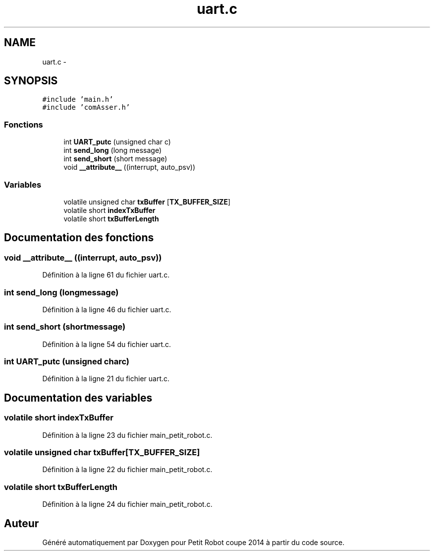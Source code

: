 .TH "uart.c" 3 "Jeudi 22 Mai 2014" "Petit Robot coupe 2014" \" -*- nroff -*-
.ad l
.nh
.SH NAME
uart.c \- 
.SH SYNOPSIS
.br
.PP
\fC#include 'main\&.h'\fP
.br
\fC#include 'comAsser\&.h'\fP
.br

.SS "Fonctions"

.in +1c
.ti -1c
.RI "int \fBUART_putc\fP (unsigned char c)"
.br
.ti -1c
.RI "int \fBsend_long\fP (long message)"
.br
.ti -1c
.RI "int \fBsend_short\fP (short message)"
.br
.ti -1c
.RI "void \fB__attribute__\fP ((interrupt, auto_psv))"
.br
.in -1c
.SS "Variables"

.in +1c
.ti -1c
.RI "volatile unsigned char \fBtxBuffer\fP [\fBTX_BUFFER_SIZE\fP]"
.br
.ti -1c
.RI "volatile short \fBindexTxBuffer\fP"
.br
.ti -1c
.RI "volatile short \fBtxBufferLength\fP"
.br
.in -1c
.SH "Documentation des fonctions"
.PP 
.SS "void __attribute__ ((interrupt, auto_psv))"

.PP
Définition à la ligne 61 du fichier uart\&.c\&.
.SS "int send_long (longmessage)"

.PP
Définition à la ligne 46 du fichier uart\&.c\&.
.SS "int send_short (shortmessage)"

.PP
Définition à la ligne 54 du fichier uart\&.c\&.
.SS "int UART_putc (unsigned charc)"

.PP
Définition à la ligne 21 du fichier uart\&.c\&.
.SH "Documentation des variables"
.PP 
.SS "volatile short indexTxBuffer"

.PP
Définition à la ligne 23 du fichier main_petit_robot\&.c\&.
.SS "volatile unsigned char txBuffer[\fBTX_BUFFER_SIZE\fP]"

.PP
Définition à la ligne 22 du fichier main_petit_robot\&.c\&.
.SS "volatile short txBufferLength"

.PP
Définition à la ligne 24 du fichier main_petit_robot\&.c\&.
.SH "Auteur"
.PP 
Généré automatiquement par Doxygen pour Petit Robot coupe 2014 à partir du code source\&.
